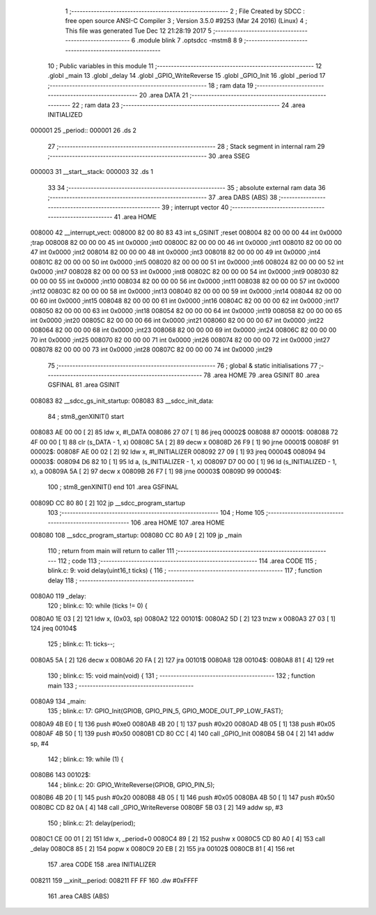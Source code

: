                                       1 ;--------------------------------------------------------
                                      2 ; File Created by SDCC : free open source ANSI-C Compiler
                                      3 ; Version 3.5.0 #9253 (Mar 24 2016) (Linux)
                                      4 ; This file was generated Tue Dec 12 21:28:19 2017
                                      5 ;--------------------------------------------------------
                                      6 	.module blink
                                      7 	.optsdcc -mstm8
                                      8 	
                                      9 ;--------------------------------------------------------
                                     10 ; Public variables in this module
                                     11 ;--------------------------------------------------------
                                     12 	.globl _main
                                     13 	.globl _delay
                                     14 	.globl _GPIO_WriteReverse
                                     15 	.globl _GPIO_Init
                                     16 	.globl _period
                                     17 ;--------------------------------------------------------
                                     18 ; ram data
                                     19 ;--------------------------------------------------------
                                     20 	.area DATA
                                     21 ;--------------------------------------------------------
                                     22 ; ram data
                                     23 ;--------------------------------------------------------
                                     24 	.area INITIALIZED
      000001                         25 _period::
      000001                         26 	.ds 2
                                     27 ;--------------------------------------------------------
                                     28 ; Stack segment in internal ram 
                                     29 ;--------------------------------------------------------
                                     30 	.area	SSEG
      000003                         31 __start__stack:
      000003                         32 	.ds	1
                                     33 
                                     34 ;--------------------------------------------------------
                                     35 ; absolute external ram data
                                     36 ;--------------------------------------------------------
                                     37 	.area DABS (ABS)
                                     38 ;--------------------------------------------------------
                                     39 ; interrupt vector 
                                     40 ;--------------------------------------------------------
                                     41 	.area HOME
      008000                         42 __interrupt_vect:
      008000 82 00 80 83             43 	int s_GSINIT ;reset
      008004 82 00 00 00             44 	int 0x0000 ;trap
      008008 82 00 00 00             45 	int 0x0000 ;int0
      00800C 82 00 00 00             46 	int 0x0000 ;int1
      008010 82 00 00 00             47 	int 0x0000 ;int2
      008014 82 00 00 00             48 	int 0x0000 ;int3
      008018 82 00 00 00             49 	int 0x0000 ;int4
      00801C 82 00 00 00             50 	int 0x0000 ;int5
      008020 82 00 00 00             51 	int 0x0000 ;int6
      008024 82 00 00 00             52 	int 0x0000 ;int7
      008028 82 00 00 00             53 	int 0x0000 ;int8
      00802C 82 00 00 00             54 	int 0x0000 ;int9
      008030 82 00 00 00             55 	int 0x0000 ;int10
      008034 82 00 00 00             56 	int 0x0000 ;int11
      008038 82 00 00 00             57 	int 0x0000 ;int12
      00803C 82 00 00 00             58 	int 0x0000 ;int13
      008040 82 00 00 00             59 	int 0x0000 ;int14
      008044 82 00 00 00             60 	int 0x0000 ;int15
      008048 82 00 00 00             61 	int 0x0000 ;int16
      00804C 82 00 00 00             62 	int 0x0000 ;int17
      008050 82 00 00 00             63 	int 0x0000 ;int18
      008054 82 00 00 00             64 	int 0x0000 ;int19
      008058 82 00 00 00             65 	int 0x0000 ;int20
      00805C 82 00 00 00             66 	int 0x0000 ;int21
      008060 82 00 00 00             67 	int 0x0000 ;int22
      008064 82 00 00 00             68 	int 0x0000 ;int23
      008068 82 00 00 00             69 	int 0x0000 ;int24
      00806C 82 00 00 00             70 	int 0x0000 ;int25
      008070 82 00 00 00             71 	int 0x0000 ;int26
      008074 82 00 00 00             72 	int 0x0000 ;int27
      008078 82 00 00 00             73 	int 0x0000 ;int28
      00807C 82 00 00 00             74 	int 0x0000 ;int29
                                     75 ;--------------------------------------------------------
                                     76 ; global & static initialisations
                                     77 ;--------------------------------------------------------
                                     78 	.area HOME
                                     79 	.area GSINIT
                                     80 	.area GSFINAL
                                     81 	.area GSINIT
      008083                         82 __sdcc_gs_init_startup:
      008083                         83 __sdcc_init_data:
                                     84 ; stm8_genXINIT() start
      008083 AE 00 00         [ 2]   85 	ldw x, #l_DATA
      008086 27 07            [ 1]   86 	jreq	00002$
      008088                         87 00001$:
      008088 72 4F 00 00      [ 1]   88 	clr (s_DATA - 1, x)
      00808C 5A               [ 2]   89 	decw x
      00808D 26 F9            [ 1]   90 	jrne	00001$
      00808F                         91 00002$:
      00808F AE 00 02         [ 2]   92 	ldw	x, #l_INITIALIZER
      008092 27 09            [ 1]   93 	jreq	00004$
      008094                         94 00003$:
      008094 D6 82 10         [ 1]   95 	ld	a, (s_INITIALIZER - 1, x)
      008097 D7 00 00         [ 1]   96 	ld	(s_INITIALIZED - 1, x), a
      00809A 5A               [ 2]   97 	decw	x
      00809B 26 F7            [ 1]   98 	jrne	00003$
      00809D                         99 00004$:
                                    100 ; stm8_genXINIT() end
                                    101 	.area GSFINAL
      00809D CC 80 80         [ 2]  102 	jp	__sdcc_program_startup
                                    103 ;--------------------------------------------------------
                                    104 ; Home
                                    105 ;--------------------------------------------------------
                                    106 	.area HOME
                                    107 	.area HOME
      008080                        108 __sdcc_program_startup:
      008080 CC 80 A9         [ 2]  109 	jp	_main
                                    110 ;	return from main will return to caller
                                    111 ;--------------------------------------------------------
                                    112 ; code
                                    113 ;--------------------------------------------------------
                                    114 	.area CODE
                                    115 ;	blink.c: 9: void delay(uint16_t ticks) {
                                    116 ;	-----------------------------------------
                                    117 ;	 function delay
                                    118 ;	-----------------------------------------
      0080A0                        119 _delay:
                                    120 ;	blink.c: 10: while (ticks != 0) {
      0080A0 1E 03            [ 2]  121 	ldw	x, (0x03, sp)
      0080A2                        122 00101$:
      0080A2 5D               [ 2]  123 	tnzw	x
      0080A3 27 03            [ 1]  124 	jreq	00104$
                                    125 ;	blink.c: 11: ticks--;
      0080A5 5A               [ 2]  126 	decw	x
      0080A6 20 FA            [ 2]  127 	jra	00101$
      0080A8                        128 00104$:
      0080A8 81               [ 4]  129 	ret
                                    130 ;	blink.c: 15: void main(void) {
                                    131 ;	-----------------------------------------
                                    132 ;	 function main
                                    133 ;	-----------------------------------------
      0080A9                        134 _main:
                                    135 ;	blink.c: 17: GPIO_Init(GPIOB, GPIO_PIN_5, GPIO_MODE_OUT_PP_LOW_FAST);
      0080A9 4B E0            [ 1]  136 	push	#0xe0
      0080AB 4B 20            [ 1]  137 	push	#0x20
      0080AD 4B 05            [ 1]  138 	push	#0x05
      0080AF 4B 50            [ 1]  139 	push	#0x50
      0080B1 CD 80 CC         [ 4]  140 	call	_GPIO_Init
      0080B4 5B 04            [ 2]  141 	addw	sp, #4
                                    142 ;	blink.c: 19: while (1) {
      0080B6                        143 00102$:
                                    144 ;	blink.c: 20: GPIO_WriteReverse(GPIOB, GPIO_PIN_5);
      0080B6 4B 20            [ 1]  145 	push	#0x20
      0080B8 4B 05            [ 1]  146 	push	#0x05
      0080BA 4B 50            [ 1]  147 	push	#0x50
      0080BC CD 82 0A         [ 4]  148 	call	_GPIO_WriteReverse
      0080BF 5B 03            [ 2]  149 	addw	sp, #3
                                    150 ;	blink.c: 21: delay(period);
      0080C1 CE 00 01         [ 2]  151 	ldw	x, _period+0
      0080C4 89               [ 2]  152 	pushw	x
      0080C5 CD 80 A0         [ 4]  153 	call	_delay
      0080C8 85               [ 2]  154 	popw	x
      0080C9 20 EB            [ 2]  155 	jra	00102$
      0080CB 81               [ 4]  156 	ret
                                    157 	.area CODE
                                    158 	.area INITIALIZER
      008211                        159 __xinit__period:
      008211 FF FF                  160 	.dw #0xFFFF
                                    161 	.area CABS (ABS)
